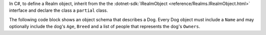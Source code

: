 In C#, to define a Realm object, inherit from the the 
:dotnet-sdk:`IRealmObject <reference/Realms.IRealmObject.html>` interface and
declare the class a ``partial`` class.

The following code block shows an object schema that describes a Dog.
Every Dog object must include a ``Name`` and may
optionally include the dog's ``Age``, ``Breed`` and a list of people that 
represents the dog's ``Owners``. 
